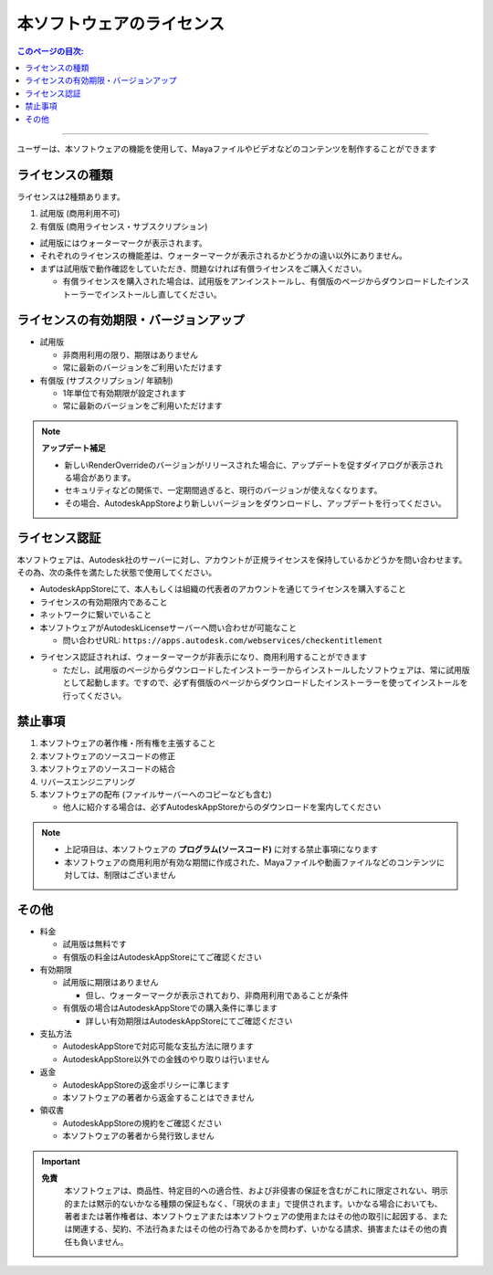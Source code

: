 本ソフトウェアのライセンス
##########################

.. contents:: このページの目次:
   :depth: 2
   :local:

++++

ユーザーは、本ソフトウェアの機能を使用して、Mayaファイルやビデオなどのコンテンツを制作することができます


ライセンスの種類
****************

ライセンスは2種類あります。

1. 試用版 (商用利用不可)
2. 有償版 (商用ライセンス・サブスクリプション)

.. sep

* 試用版にはウォーターマークが表示されます。
* それぞれのライセンスの機能差は、ウォーターマークが表示されるかどうかの違い以外にありません。
* まずは試用版で動作確認をしていただき、問題なければ有償ライセンスをご購入ください。

  * 有償ライセンスを購入された場合は、試用版をアンインストールし、有償版のページからダウンロードしたインストーラーでインストールし直してください。


ライセンスの有効期限・バージョンアップ
**************************************

* 試用版

  * 非商用利用の限り、期限はありません
  * 常に最新のバージョンをご利用いただけます

* 有償版 (サブスクリプション/ 年額制)

  * 1年単位で有効期限が設定されます
  * 常に最新のバージョンをご利用いただけます

.. note::
   **アップデート補足**

   * 新しいRenderOverrideのバージョンがリリースされた場合に、アップデートを促すダイアログが表示される場合があります。
   * セキュリティなどの関係で、一定期間過ぎると、現行のバージョンが使えなくなります。
   * その場合、AutodeskAppStoreより新しいバージョンをダウンロードし、アップデートを行ってください。



ライセンス認証
**************

本ソフトウェアは、Autodesk社のサーバーに対し、アカウントが正規ライセンスを保持しているかどうかを問い合わせます。
その為、次の条件を満たした状態で使用してください。

* AutodeskAppStoreにて、本人もしくは組織の代表者のアカウントを通じてライセンスを購入すること
* ライセンスの有効期限内であること
* ネットワークに繋いでいること
* 本ソフトウェアがAutodeskLicenseサーバーへ問い合わせが可能なこと

  * 問い合わせURL: ``https://apps.autodesk.com/webservices/checkentitlement``

.. separate

* ライセンス認証されれば、ウォーターマークが非表示になり、商用利用することができます

  * ただし、試用版のページからダウンロードしたインストーラーからインストールしたソフトウェアは、常に試用版として起動します。ですので、必ず有償版のページからダウンロードしたインストーラーを使ってインストールを行ってください。


禁止事項
********

1. 本ソフトウェアの著作権・所有権を主張すること
2. 本ソフトウェアのソースコードの修正
3. 本ソフトウェアのソースコードの結合
4. リバースエンジニアリング
5. 本ソフトウェアの配布 (ファイルサーバーへのコピーなども含む)

   * 他人に紹介する場合は、必ずAutodeskAppStoreからのダウンロードを案内してください

.. note::
   * 上記項目は、本ソフトウェアの **プログラム(ソースコード)** に対する禁止事項になります
   * 本ソフトウェアの商用利用が有効な期間に作成された、Mayaファイルや動画ファイルなどのコンテンツに対しては、制限はございません


その他
******

* 料金

  * 試用版は無料です
  * 有償版の料金はAutodeskAppStoreにてご確認ください

* 有効期限

  * 試用版に期限はありません

    * 但し、ウォーターマークが表示されており、非商用利用であることが条件

  * 有償版の場合はAutodeskAppStoreでの購入条件に準じます

    * 詳しい有効期限はAutodeskAppStoreにてご確認ください

* 支払方法

  * AutodeskAppStoreで対応可能な支払方法に限ります
  * AutodeskAppStore以外での金銭のやり取りは行いません

* 返金

  * AutodeskAppStoreの返金ポリシーに準じます
  * 本ソフトウェアの著者から返金することはできません

* 領収書

  * AutodeskAppStoreの規約をご確認ください
  * 本ソフトウェアの著者から発行致しません

.. important::
   **免責**
      本ソフトウェアは、商品性、特定目的への適合性、および非侵害の保証を含むがこれに限定されない、明示的または黙示的ないかなる種類の保証もなく、「現状のまま」で提供されます。いかなる場合においても、著者または著作権者は、本ソフトウェアまたは本ソフトウェアの使用またはその他の取引に起因する、または関連する、契約、不法行為またはその他の行為であるかを問わず、いかなる請求、損害またはその他の責任も負いません。

.. seealso::
   `LICENSE`_ ファイルも合わせてご確認ください。


.. _LICENSE: https://raw.githubusercontent.com/PluginMania/RenderOverrideForMaya/main/LICENSE

